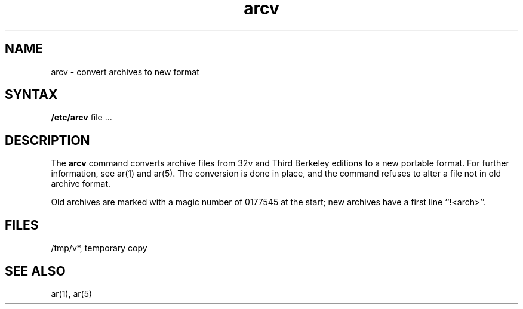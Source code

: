 .TH arcv 8
.SH NAME
arcv \- convert archives to new format
.SH SYNTAX
.B /etc/arcv
file ...
.SH DESCRIPTION
The
.B arcv
command converts archive files
from 32v and Third Berkeley editions to a new portable format.
For further information, see ar(1) and ar(5).
The conversion is done in place, and the command
refuses to alter a file not in old archive format.
.PP
Old archives are marked with a magic number of 0177545 at the start;
new archives have a first line ``!<arch>''.
.SH FILES
/tmp/v*, temporary copy
.SH SEE ALSO
ar(1), ar(5)
